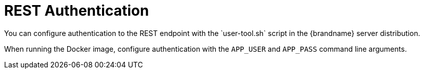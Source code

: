 [id='rest_security']
= REST Authentication
You can configure authentication to the REST endpoint with the `user-tool.sh` script in the {brandname} server distribution.

When running the Docker image, configure authentication with the `APP_USER` and
`APP_PASS` command line arguments.
